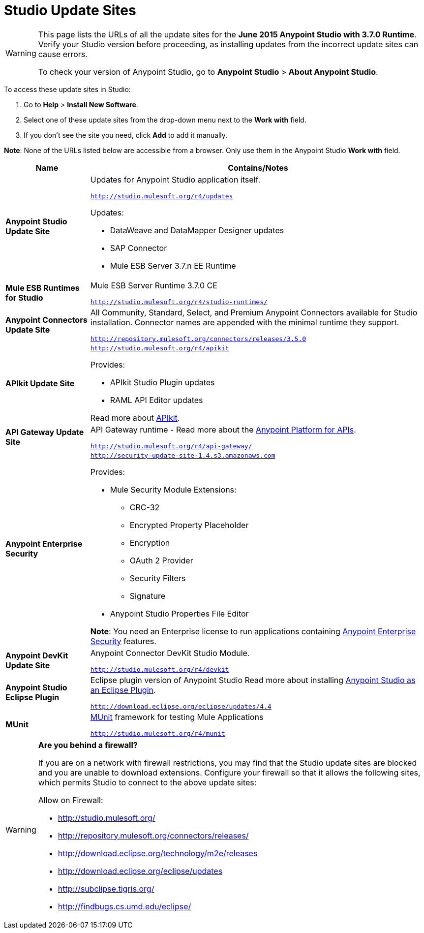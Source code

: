 = Studio Update Sites
:keywords: mule, esb, studio, anypoint studio, update sites, updates, extensions, plug-ins, plugins, download


[WARNING]
====
This page lists the URLs of all the update sites for the *June 2015 Anypoint Studio with 3.7.0 Runtime*. Verify your Studio version before proceeding, as installing updates from the incorrect update sites can cause errors.

To check your version of Anypoint Studio, go to *Anypoint Studio* > *About Anypoint Studio*.
====

To access these update sites in Studio:

. Go to *Help* > *Install New Software*.
. Select one of these update sites from the drop-down menu next to the *Work with* field. 
. If you don't see the site you need, click *Add* to add it manually.

*Note*: None of the URLs listed below are accessible from a browser. Only use them in the Anypoint Studio *Work with* field.

[width="100a",cols="20a,80a",options="header"]
|===
|Name|Contains/Notes
|*Anypoint Studio Update Site*
|Updates for Anypoint Studio application itself.

`http://studio.mulesoft.org/r4/updates`

Updates:

* DataWeave and DataMapper Designer updates
* SAP Connector
* Mule ESB Server 3.7.n EE Runtime
|*Mule ESB Runtimes for Studio*
|Mule ESB Server Runtime 3.7.0 CE

`http://studio.mulesoft.org/r4/studio-runtimes/`
|*Anypoint Connectors Update Site*
|All Community, Standard, Select, and Premium Anypoint Connectors available for Studio installation. Connector names are appended with the minimal runtime they support.

`http://repository.mulesoft.org/connectors/releases/3.5.0`
|*APIkit Update Site*
|`http://studio.mulesoft.org/r4/apikit`

Provides:

* APIkit Studio Plugin updates
* RAML API Editor updates

Read more about link:/anypoint-platform-for-apis/building-your-api[APIkit].
|*API Gateway Update Site*
|API Gateway runtime - Read more about the link:/anypoint-platform-for-apis[Anypoint Platform for APIs].

`http://studio.mulesoft.org/r4/api-gateway/`
|*Anypoint Enterprise Security*
|`http://security-update-site-1.4.s3.amazonaws.com`

Provides:

* Mule Security Module Extensions:
** CRC-32
** Encrypted Property Placeholder
** Encryption
** OAuth 2 Provider
** Security Filters
** Signature
* Anypoint Studio Properties File Editor

*Note*: You need an Enterprise license to run applications containing link:/mule-user-guide/v/3.8-m1/anypoint-enterprise-security[Anypoint Enterprise Security] features.
|*Anypoint DevKit Update Site*
|Anypoint Connector DevKit Studio Module.


`http://studio.mulesoft.org/r4/devkit`
|*Anypoint Studio Eclipse Plugin*
|Eclipse plugin version of Anypoint Studio
Read more about installing link:/mule-user-guide/v/3.8-m1/studio-in-eclipse[Anypoint Studio as an Eclipse Plugin].

`http://download.eclipse.org/eclipse/updates/4.4`
|*MUnit*
|link:/munit/v/1.2.0/[MUnit] framework for testing Mule Applications

`http://studio.mulesoft.org/r4/munit`
|===

[WARNING]
====
*Are you behind a firewall?*

If you are on a network with firewall restrictions, you may find that the Studio update sites are blocked and you are unable to download extensions. Configure your firewall so that it allows the following sites, which permits Studio to connect to the above update sites:

Allow on Firewall:

* http://studio.mulesoft.org/

* http://repository.mulesoft.org/connectors/releases/

* http://download.eclipse.org/technology/m2e/releases

* http://download.eclipse.org/eclipse/updates

* http://subclipse.tigris.org/

* http://findbugs.cs.umd.edu/eclipse/

====
